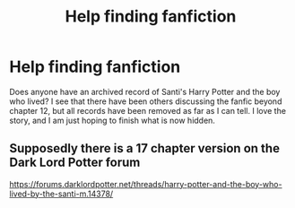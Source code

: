 #+TITLE: Help finding fanfiction

* Help finding fanfiction
:PROPERTIES:
:Author: 19lams5
:Score: 1
:DateUnix: 1587233287.0
:DateShort: 2020-Apr-18
:FlairText: Request
:END:
Does anyone have an archived record of Santi's Harry Potter and the boy who lived? I see that there have been others discussing the fanfic beyond chapter 12, but all records have been removed as far as I can tell. I love the story, and I am just hoping to finish what is now hidden.


** Supposedly there is a 17 chapter version on the Dark Lord Potter forum

[[https://forums.darklordpotter.net/threads/harry-potter-and-the-boy-who-lived-by-the-santi-m.14378/]]
:PROPERTIES:
:Author: reddog44mag
:Score: 0
:DateUnix: 1587234287.0
:DateShort: 2020-Apr-18
:END:
